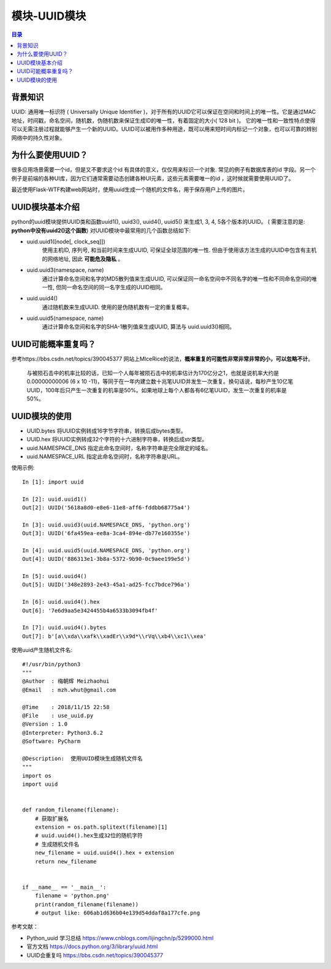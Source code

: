 .. _17_univeral_unique_identifier:

模块-UUID模块
======================

.. contents:: 目录

背景知识
----------------------

UUID: 通用唯一标识符 ( Universally Unique Identifier )，对于所有的UUID它可以保证在空间和时间上的唯一性。它是通过MAC地址，时间戳，命名空间，随机数，伪随机数来保证生成ID的唯一性，有着固定的大小( 128 bit )。 它的唯一性和一致性特点使得可以无需注册过程就能够产生一个新的UUID。UUID可以被用作多种用途，既可以用来短时间内标记一个对象，也可以可靠的辨别网络中的持久性对象。

为什么要使用UUID？
----------------------

很多应用场景需要一个id，但是又不要求这个id 有具体的意义，仅仅用来标识一个对象. 常见的例子有数据库表的id 字段。另一个例子是前端的各种UI库，因为它们通常需要动态创建各种UI元素，这些元素需要唯一的id ，这时候就需要使用UUID了。

最近使用Flask-WTF构建web网站时，使用uuid生成一个随机的文件名，用于保存用户上传的图片。


UUID模块基本介绍
----------------------

python的uuid模块提供UUID类和函数uuid1(), uuid3(), uuid4(), uuid5() 来生成1, 3, 4, 5各个版本的UUID。 ( 需要注意的是: **python中没有uuid2()这个函数**) 对UUID模块中最常用的几个函数总结如下:

- uuid.uuid1(\[node\[, clock_seq\]])  
    使用主机ID, 序列号, 和当前时间来生成UUID, 可保证全球范围的唯一性. 但由于使用该方法生成的UUID中包含有主机的网络地址, 因此 **可能危及隐私** 。

- uuid.uuid3(namespace, name)  
    通过计算命名空间和名字的MD5散列值来生成UUID, 可以保证同一命名空间中不同名字的唯一性和不同命名空间的唯一性, 但同一命名空间的同一名字生成的UUID相同。

- uuid.uuid4()
    通过随机数来生成UUID. 使用的是伪随机数有一定的重复概率。

- uuid.uuid5(namespace, name)  
    通过计算命名空间和名字的SHA-1散列值来生成UUID, 算法与 uuid.uuid3()相同。
    
UUID可能概率重复吗？
----------------------

参考https://bbs.csdn.net/topics/390045377 网站上MIceRice的说法，**概率重复的可能性非常非常非常的小，可以忽略不计**。

    与被陨石击中的机率比较的话，已知一个人每年被陨石击中的机率估计为170亿分之1，也就是说机率大约是0.00000000006 (6 x 10 -11)，等同于在一年内建立数十兆笔UUID并发生一次重复。换句话说，每秒产生10亿笔UUID，100年后只产生一次重复的机率是50%。如果地球上每个人都各有6亿笔UUID，发生一次重复的机率是50%。
    
UUID模块的使用
----------------------

- UUID.bytes 将UUID实例转成16字节字符串，转换后成bytes类型。
- UUID.hex 将UUID实例转成32个字符的十六进制字符串，转换后成str类型。
- uuid.NAMESPACE_DNS 指定此命名空间时，名称字符串是完全限定的域名。
- uuid.NAMESPACE_URL 指定此命名空间时，名称字符串是URL。

使用示例::

    In [1]: import uuid                                     
                                                            
    In [2]: uuid.uuid1()                                    
    Out[2]: UUID('5618a8d0-e8e6-11e8-aff6-fddbb68775a4')    
                                                            
    In [3]: uuid.uuid3(uuid.NAMESPACE_DNS, 'python.org')    
    Out[3]: UUID('6fa459ea-ee8a-3ca4-894e-db77e160355e')    
                                                            
    In [4]: uuid.uuid5(uuid.NAMESPACE_DNS, 'python.org')    
    Out[4]: UUID('886313e1-3b8a-5372-9b90-0c9aee199e5d')    
                                                            
    In [5]: uuid.uuid4()                                    
    Out[5]: UUID('348e2893-2e43-45a1-ad25-fcc7bdce796a')    

    In [6]: uuid.uuid4().hex
    Out[6]: '7e6d9aa5e3424455b4a6533b3094fb4f'

    In [7]: uuid.uuid4().bytes
    Out[7]: b'[a\\xda\\xafk\\xadEr\\x9d*\\rVq\\xb4\\xc1\\xea'

    
使用uuid产生随机文件名::

    #!/usr/bin/python3
    """
    @Author  : 梅朝辉 Meizhaohui
    @Email   : mzh.whut@gmail.com

    @Time    : 2018/11/15 22:58
    @File    : use_uuid.py
    @Version : 1.0
    @Interpreter: Python3.6.2
    @Software: PyCharm

    @Description:  使用UUID模块生成随机文件名
    """
    import os
    import uuid


    def random_filename(filename):
        # 获取扩展名
        extension = os.path.splitext(filename)[1]
        # uuid.uuid4().hex生成32位的随机字符
        # 生成随机文件名
        new_filename = uuid.uuid4().hex + extension
        return new_filename


    if __name__ == '__main__':
        filename = 'python.png'
        print(random_filename(filename))
        # output like: 606ab1d636b04e139d54ddaf8a177cfe.png


参考文献：

- Python_uuid 学习总结 https://www.cnblogs.com/lijingchn/p/5299000.html 
- 官方文档 https://docs.python.org/3/library/uuid.html
- UUID会重复吗 https://bbs.csdn.net/topics/390045377
